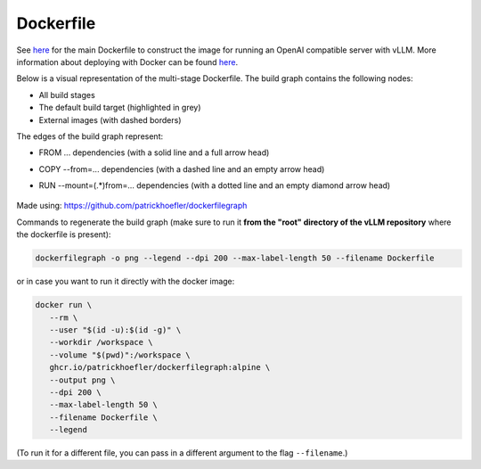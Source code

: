 Dockerfile
====================

See `here <https://github.com/vllm-project/vllm/blob/main/Dockerfile>`__ for
the main Dockerfile to construct the image for running an OpenAI compatible
server with vLLM. More information about deploying with Docker can be found
`here <https://docs.vllm.ai/en/stable/serving/deploying_with_docker.html>`__.

Below is a visual representation of the multi-stage Dockerfile. The build
graph contains the following nodes:

- All build stages
- The default build target (highlighted in grey)
- External images (with dashed borders)

The edges of the build graph represent:

- FROM ... dependencies (with a solid line and a full arrow head)
- COPY --from=... dependencies (with a dashed line and an empty arrow head)
- RUN --mount=(.\*)from=... dependencies (with a dotted line and an empty
  diamond arrow head)

  .. figure:: ../../assets/dev/dockerfile-stages-dependency.png
     :alt: query
     :width: 100%
     :align: center

Made using: https://github.com/patrickhoefler/dockerfilegraph

Commands to regenerate the build graph (make sure to run it **from the "root"
directory of the vLLM repository** where the dockerfile is present):

.. code:: bash

   dockerfilegraph -o png --legend --dpi 200 --max-label-length 50 --filename Dockerfile

or in case you want to run it directly with the docker image:

.. code:: bash

   docker run \
      --rm \
      --user "$(id -u):$(id -g)" \
      --workdir /workspace \
      --volume "$(pwd)":/workspace \
      ghcr.io/patrickhoefler/dockerfilegraph:alpine \
      --output png \
      --dpi 200 \
      --max-label-length 50 \
      --filename Dockerfile \
      --legend

(To run it for a different file, you can pass in a different argument to the
flag ``--filename``.)

